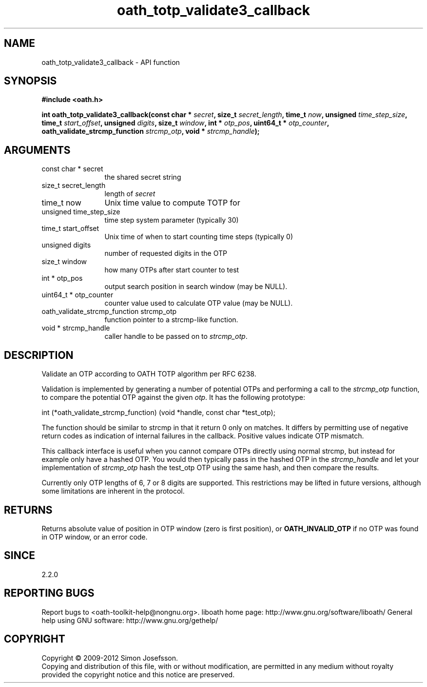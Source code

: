 .\" DO NOT MODIFY THIS FILE!  It was generated by gdoc.
.TH "oath_totp_validate3_callback" 3 "2.0.2.19" "liboath" "liboath"
.SH NAME
oath_totp_validate3_callback \- API function
.SH SYNOPSIS
.B #include <oath.h>
.sp
.BI "int oath_totp_validate3_callback(const char * " secret ", size_t " secret_length ", time_t " now ", unsigned " time_step_size ", time_t " start_offset ", unsigned " digits ", size_t " window ", int * " otp_pos ", uint64_t * " otp_counter ", oath_validate_strcmp_function " strcmp_otp ", void * " strcmp_handle ");"
.SH ARGUMENTS
.IP "const char * secret" 12
the shared secret string
.IP "size_t secret_length" 12
length of \fIsecret\fP
.IP "time_t now" 12
Unix time value to compute TOTP for
.IP "unsigned time_step_size" 12
time step system parameter (typically 30)
.IP "time_t start_offset" 12
Unix time of when to start counting time steps (typically 0)
.IP "unsigned digits" 12
number of requested digits in the OTP
.IP "size_t window" 12
how many OTPs after start counter to test
.IP "int * otp_pos" 12
output search position in search window (may be NULL).
.IP "uint64_t * otp_counter" 12
counter value used to calculate OTP value (may be NULL).
.IP "oath_validate_strcmp_function strcmp_otp" 12
function pointer to a strcmp\-like function.
.IP "void * strcmp_handle" 12
caller handle to be passed on to \fIstrcmp_otp\fP.
.SH "DESCRIPTION"
Validate an OTP according to OATH TOTP algorithm per RFC 6238.

Validation is implemented by generating a number of potential OTPs
and performing a call to the \fIstrcmp_otp\fP function, to compare the
potential OTP against the given \fIotp\fP.  It has the following
prototype:

int (*oath_validate_strcmp_function) (void *handle, const char *test_otp);

The function should be similar to strcmp in that it return 0 only
on matches.  It differs by permitting use of negative return codes
as indication of internal failures in the callback.  Positive
values indicate OTP mismatch.

This callback interface is useful when you cannot compare OTPs
directly using normal strcmp, but instead for example only have a
hashed OTP.  You would then typically pass in the hashed OTP in the
\fIstrcmp_handle\fP and let your implementation of \fIstrcmp_otp\fP hash the
test_otp OTP using the same hash, and then compare the results.

Currently only OTP lengths of 6, 7 or 8 digits are supported.  This
restrictions may be lifted in future versions, although some
limitations are inherent in the protocol.
.SH "RETURNS"
Returns absolute value of position in OTP window (zero is
first position), or \fBOATH_INVALID_OTP\fP if no OTP was found in OTP
window, or an error code.
.SH "SINCE"
2.2.0
.SH "REPORTING BUGS"
Report bugs to <oath-toolkit-help@nongnu.org>.
liboath home page: http://www.gnu.org/software/liboath/
General help using GNU software: http://www.gnu.org/gethelp/
.SH COPYRIGHT
Copyright \(co 2009-2012 Simon Josefsson.
.br
Copying and distribution of this file, with or without modification,
are permitted in any medium without royalty provided the copyright
notice and this notice are preserved.
